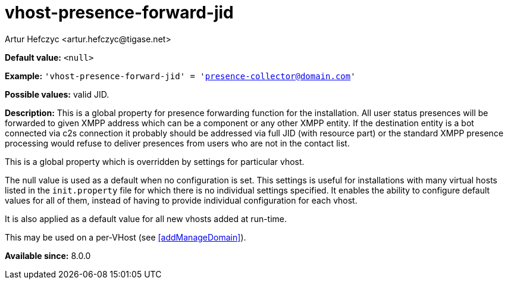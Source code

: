 [[vhostPresenceForwardJid]]
= vhost-presence-forward-jid
:author: Artur Hefczyc <artur.hefczyc@tigase.net>
:version: v2.1, August 2017: Reformatted for Kernel/DSL

*Default value:* `<null>`

*Example:* `'vhost-presence-forward-jid' = 'presence-collector@domain.com'`

*Possible values:* valid JID.

*Description:* This is a global property for presence forwarding function for the installation. All user status presences will be forwarded to given XMPP address which can be a component or any other XMPP entity. If the destination entity is a bot connected via c2s connection it probably should be addressed via full JID (with resource part) or the standard XMPP presence processing would refuse to deliver presences from users who are not in the contact list.

This is a global property which is overridden by settings for particular vhost.

The null value is used as a default when no configuration is set. This settings is useful for installations with many virtual hosts listed in the `init.property` file for which there is no individual settings specified. It enables the ability to configure default values for all of them, instead of having to provide individual configuration for each vhost.

It is also applied as a default value for all new vhosts added at run-time.

This may be used on a per-VHost (see <<addManageDomain>>).

*Available since:* 8.0.0
